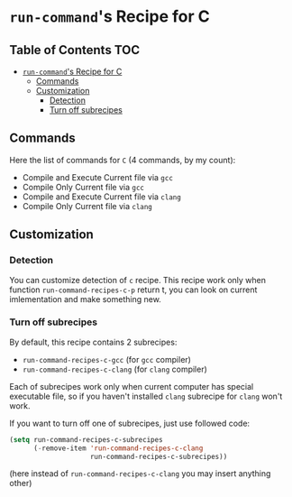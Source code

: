 * =run-command='s Recipe for C
  :PROPERTIES:
  :CUSTOM_ID: run-commands-recipe-for-recipe-name
  :END:

** Table of Contents                                                    :TOC:
- [[#run-commands-recipe-for-c][=run-command='s Recipe for C]]
  - [[#commands][Commands]]
  - [[#customization][Customization]]
    - [[#detection][Detection]]
    - [[#turn-off-subrecipes][Turn off subrecipes]]

** Commands
   :PROPERTIES:
   :CUSTOM_ID: commands
   :END:

   Here the list of commands for =C= (4 commands, by my count):

   - Compile and Execute Current file via =gcc=
   - Compile Only Current file via =gcc=
   - Compile and Execute Current file via =clang=
   - Compile Only Current file via =clang=
   
** Customization
   :PROPERTIES:
   :CUSTOM_ID: customization
   :END:

*** Detection
    You can customize detection of =c= recipe.  This recipe work only
    when function =run-command-recipes-c-p= return t, you can look on
    current imlementation and make something new.

*** Turn off subrecipes
    By default, this recipe contains 2 subrecipes:

    - =run-command-recipes-c-gcc= (for =gcc= compiler)
    - =run-command-recipes-c-clang= (for =clang= compiler)

    Each of subrecipes work only when current computer has special
    executable file, so if you haven't installed =clang= subrecipe for
    =clang= won't work.

    If you want to turn off one of subrecipes, just use followed code:

    #+BEGIN_SRC emacs-lisp
      (setq run-command-recipes-c-subrecipes
            (-remove-item 'run-command-recipes-c-clang
                          run-command-recipes-c-subrecipes))
    #+END_SRC

    (here instead of =run-command-recipes-c-clang= you may insert
    anything other)


